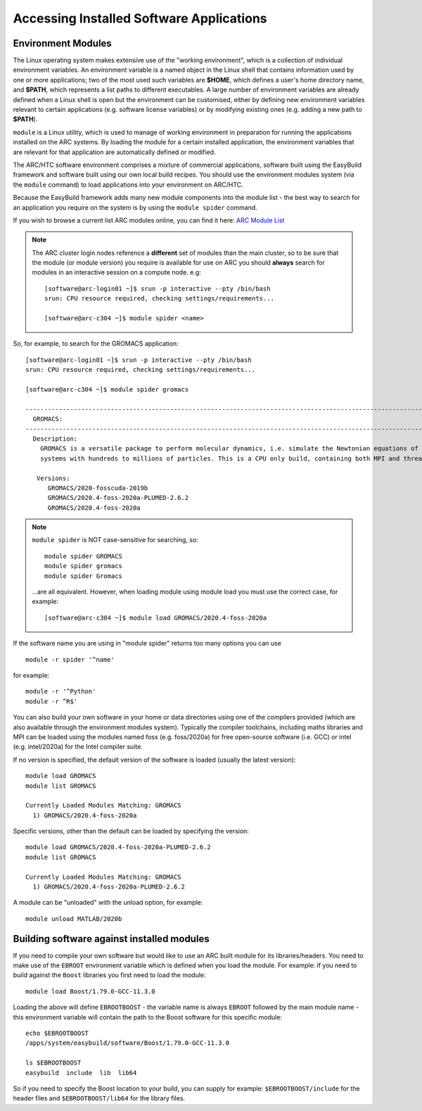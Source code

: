 Accessing Installed Software Applications
=========================================

Environment Modules
-------------------

The Linux operating system makes extensive use of the "working environment", which is a collection of individual environment variables.  
An environment variable is a named object in the Linux shell that contains information used by one or more applications; two of the most used such variables are **$HOME**, 
which defines a user's home directory name, and **$PATH**, which represents a list paths to different executables.  A large number of environment variables are 
already defined when a Linux shell is open but the environment can be customised, either by defining new environment variables relevant to certain applications 
(e.g. software license variables) or by modifying existing ones (e.g. adding a new path to **$PATH**).

``module`` is a Linux utility, which is used to manage of working environment in preparation for running the applications installed on the ARC systems.  
By loading the module for a certain installed application, the environment variables that are relevant for that application are automatically defined or modified.

The ARC/HTC software environment comprises a mixture of commercial applications, software built using the EasyBuild framework and software built using our own local
build recipes. You should use the environment modules system (via the ``module`` command) to load applications into your environment on ARC/HTC.

Because the EasyBuild framework adds many new module components into the module list - the best way to search for an application you require on the system
is by using the ``module spider`` command. 

If you wish to browse a current list ARC modules online, you can find it here:  `ARC Module List <https://arc-module-list.readthedocs.io/en/latest/>`_

.. note::
   The ARC cluster login nodes reference a **different** set of modules than the main cluster, so to be sure that the module (or module version) you require is available for use on ARC you should **always** search for modules in an interactive session on a compute node. e.g::
       
       [software@arc-login01 ~]$ srun -p interactive --pty /bin/bash
       srun: CPU resource required, checking settings/requirements...
       
       [software@arc-c304 ~]$ module spider <name>

So, for example, to search for the GROMACS application::

  [software@arc-login01 ~]$ srun -p interactive --pty /bin/bash
  srun: CPU resource required, checking settings/requirements...

  [software@arc-c304 ~]$ module spider gromacs

  ------------------------------------------------------------------------------------------------------------------------------
    GROMACS:
  ------------------------------------------------------------------------------------------------------------------------------
    Description:
      GROMACS is a versatile package to perform molecular dynamics, i.e. simulate the Newtonian equations of motion for
      systems with hundreds to millions of particles. This is a CPU only build, containing both MPI and threadMPI builds.

     Versions:
        GROMACS/2020-fosscuda-2019b
        GROMACS/2020.4-foss-2020a-PLUMED-2.6.2
        GROMACS/2020.4-foss-2020a

.. note::
   ``module spider`` is NOT case-sensitive for searching, so::

     module spider GROMACS
     module spider gromacs
     module spider Gromacs
  
   ...are all equivalent. However, when loading module using module load you must use the correct case, for example::

     [software@arc-c304 ~]$ module load GROMACS/2020.4-foss-2020a

 
If the software name you are using in "module spider" returns too many options you can use ::

  module -r spider '^name' 
  
for example::

  module -r '^Python'  
  module -r ^R$'
 
You can also build your own software in your home or data directories using one of the compilers provided (which are also available through
the environment modules system). Typically the compiler toolchains, including maths libraries and MPI can be loaded using the modules named
foss (e.g. foss/2020a) for free open-source software (i.e. GCC) or intel (e.g. intel/2020a) for the Intel compiler suite.

If no version is specified, the default version of the software is loaded (usually the latest version)::

  module load GROMACS
  module list GROMACS

  Currently Loaded Modules Matching: GROMACS
    1) GROMACS/2020.4-foss-2020a

Specific versions, other than the default can be loaded by specifying the version::

  module load GROMACS/2020.4-foss-2020a-PLUMED-2.6.2
  module list GROMACS

  Currently Loaded Modules Matching: GROMACS
    1) GROMACS/2020.4-foss-2020a-PLUMED-2.6.2
 

A module can be "unloaded" with the unload option, for example::

  module unload MATLAB/2020b 
 
Building software against installed modules
-------------------------------------------

If you need to compile your own software but would like to use an ARC built module for its libraries/headers. You need to make use of the ``EBROOT`` environment variable which is defined when you load the module. For example: if you need to build against the ``Boost`` libraries you first need to load the module::

   module load Boost/1.79.0-GCC-11.3.0
   
Loading the above will define ``EBROOTBOOST`` - the variable name is always ``EBROOT`` followed by the main module name - this environment variable will contain the path to the Boost software for this specific module::

   echo $EBROOTBOOST
   /apps/system/easybuild/software/Boost/1.79.0-GCC-11.3.0
   
   ls $EBROOTBOOST
   easybuild  include  lib  lib64

So if you need to specify the Boost location to your build, you can supply for example: ``$EBROOTBOOST/include`` for the header files and ``$EBROOTBOOST/lib64`` for the library files. 

